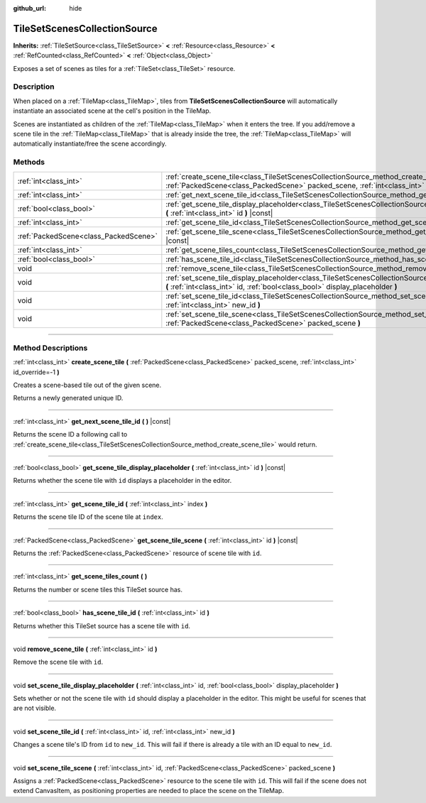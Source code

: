 :github_url: hide

.. DO NOT EDIT THIS FILE!!!
.. Generated automatically from Godot engine sources.
.. Generator: https://github.com/godotengine/godot/tree/master/doc/tools/make_rst.py.
.. XML source: https://github.com/godotengine/godot/tree/master/doc/classes/TileSetScenesCollectionSource.xml.

.. _class_TileSetScenesCollectionSource:

TileSetScenesCollectionSource
=============================

**Inherits:** :ref:`TileSetSource<class_TileSetSource>` **<** :ref:`Resource<class_Resource>` **<** :ref:`RefCounted<class_RefCounted>` **<** :ref:`Object<class_Object>`

Exposes a set of scenes as tiles for a :ref:`TileSet<class_TileSet>` resource.

.. rst-class:: classref-introduction-group

Description
-----------

When placed on a :ref:`TileMap<class_TileMap>`, tiles from **TileSetScenesCollectionSource** will automatically instantiate an associated scene at the cell's position in the TileMap.

Scenes are instantiated as children of the :ref:`TileMap<class_TileMap>` when it enters the tree. If you add/remove a scene tile in the :ref:`TileMap<class_TileMap>` that is already inside the tree, the :ref:`TileMap<class_TileMap>` will automatically instantiate/free the scene accordingly.

.. rst-class:: classref-reftable-group

Methods
-------

.. table::
   :widths: auto

   +---------------------------------------+------------------------------------------------------------------------------------------------------------------------------------------------------------------------------------------------------------+
   | :ref:`int<class_int>`                 | :ref:`create_scene_tile<class_TileSetScenesCollectionSource_method_create_scene_tile>` **(** :ref:`PackedScene<class_PackedScene>` packed_scene, :ref:`int<class_int>` id_override=-1 **)**                |
   +---------------------------------------+------------------------------------------------------------------------------------------------------------------------------------------------------------------------------------------------------------+
   | :ref:`int<class_int>`                 | :ref:`get_next_scene_tile_id<class_TileSetScenesCollectionSource_method_get_next_scene_tile_id>` **(** **)** |const|                                                                                       |
   +---------------------------------------+------------------------------------------------------------------------------------------------------------------------------------------------------------------------------------------------------------+
   | :ref:`bool<class_bool>`               | :ref:`get_scene_tile_display_placeholder<class_TileSetScenesCollectionSource_method_get_scene_tile_display_placeholder>` **(** :ref:`int<class_int>` id **)** |const|                                      |
   +---------------------------------------+------------------------------------------------------------------------------------------------------------------------------------------------------------------------------------------------------------+
   | :ref:`int<class_int>`                 | :ref:`get_scene_tile_id<class_TileSetScenesCollectionSource_method_get_scene_tile_id>` **(** :ref:`int<class_int>` index **)**                                                                             |
   +---------------------------------------+------------------------------------------------------------------------------------------------------------------------------------------------------------------------------------------------------------+
   | :ref:`PackedScene<class_PackedScene>` | :ref:`get_scene_tile_scene<class_TileSetScenesCollectionSource_method_get_scene_tile_scene>` **(** :ref:`int<class_int>` id **)** |const|                                                                  |
   +---------------------------------------+------------------------------------------------------------------------------------------------------------------------------------------------------------------------------------------------------------+
   | :ref:`int<class_int>`                 | :ref:`get_scene_tiles_count<class_TileSetScenesCollectionSource_method_get_scene_tiles_count>` **(** **)**                                                                                                 |
   +---------------------------------------+------------------------------------------------------------------------------------------------------------------------------------------------------------------------------------------------------------+
   | :ref:`bool<class_bool>`               | :ref:`has_scene_tile_id<class_TileSetScenesCollectionSource_method_has_scene_tile_id>` **(** :ref:`int<class_int>` id **)**                                                                                |
   +---------------------------------------+------------------------------------------------------------------------------------------------------------------------------------------------------------------------------------------------------------+
   | void                                  | :ref:`remove_scene_tile<class_TileSetScenesCollectionSource_method_remove_scene_tile>` **(** :ref:`int<class_int>` id **)**                                                                                |
   +---------------------------------------+------------------------------------------------------------------------------------------------------------------------------------------------------------------------------------------------------------+
   | void                                  | :ref:`set_scene_tile_display_placeholder<class_TileSetScenesCollectionSource_method_set_scene_tile_display_placeholder>` **(** :ref:`int<class_int>` id, :ref:`bool<class_bool>` display_placeholder **)** |
   +---------------------------------------+------------------------------------------------------------------------------------------------------------------------------------------------------------------------------------------------------------+
   | void                                  | :ref:`set_scene_tile_id<class_TileSetScenesCollectionSource_method_set_scene_tile_id>` **(** :ref:`int<class_int>` id, :ref:`int<class_int>` new_id **)**                                                  |
   +---------------------------------------+------------------------------------------------------------------------------------------------------------------------------------------------------------------------------------------------------------+
   | void                                  | :ref:`set_scene_tile_scene<class_TileSetScenesCollectionSource_method_set_scene_tile_scene>` **(** :ref:`int<class_int>` id, :ref:`PackedScene<class_PackedScene>` packed_scene **)**                      |
   +---------------------------------------+------------------------------------------------------------------------------------------------------------------------------------------------------------------------------------------------------------+

.. rst-class:: classref-section-separator

----

.. rst-class:: classref-descriptions-group

Method Descriptions
-------------------

.. _class_TileSetScenesCollectionSource_method_create_scene_tile:

.. rst-class:: classref-method

:ref:`int<class_int>` **create_scene_tile** **(** :ref:`PackedScene<class_PackedScene>` packed_scene, :ref:`int<class_int>` id_override=-1 **)**

Creates a scene-based tile out of the given scene.

Returns a newly generated unique ID.

.. rst-class:: classref-item-separator

----

.. _class_TileSetScenesCollectionSource_method_get_next_scene_tile_id:

.. rst-class:: classref-method

:ref:`int<class_int>` **get_next_scene_tile_id** **(** **)** |const|

Returns the scene ID a following call to :ref:`create_scene_tile<class_TileSetScenesCollectionSource_method_create_scene_tile>` would return.

.. rst-class:: classref-item-separator

----

.. _class_TileSetScenesCollectionSource_method_get_scene_tile_display_placeholder:

.. rst-class:: classref-method

:ref:`bool<class_bool>` **get_scene_tile_display_placeholder** **(** :ref:`int<class_int>` id **)** |const|

Returns whether the scene tile with ``id`` displays a placeholder in the editor.

.. rst-class:: classref-item-separator

----

.. _class_TileSetScenesCollectionSource_method_get_scene_tile_id:

.. rst-class:: classref-method

:ref:`int<class_int>` **get_scene_tile_id** **(** :ref:`int<class_int>` index **)**

Returns the scene tile ID of the scene tile at ``index``.

.. rst-class:: classref-item-separator

----

.. _class_TileSetScenesCollectionSource_method_get_scene_tile_scene:

.. rst-class:: classref-method

:ref:`PackedScene<class_PackedScene>` **get_scene_tile_scene** **(** :ref:`int<class_int>` id **)** |const|

Returns the :ref:`PackedScene<class_PackedScene>` resource of scene tile with ``id``.

.. rst-class:: classref-item-separator

----

.. _class_TileSetScenesCollectionSource_method_get_scene_tiles_count:

.. rst-class:: classref-method

:ref:`int<class_int>` **get_scene_tiles_count** **(** **)**

Returns the number or scene tiles this TileSet source has.

.. rst-class:: classref-item-separator

----

.. _class_TileSetScenesCollectionSource_method_has_scene_tile_id:

.. rst-class:: classref-method

:ref:`bool<class_bool>` **has_scene_tile_id** **(** :ref:`int<class_int>` id **)**

Returns whether this TileSet source has a scene tile with ``id``.

.. rst-class:: classref-item-separator

----

.. _class_TileSetScenesCollectionSource_method_remove_scene_tile:

.. rst-class:: classref-method

void **remove_scene_tile** **(** :ref:`int<class_int>` id **)**

Remove the scene tile with ``id``.

.. rst-class:: classref-item-separator

----

.. _class_TileSetScenesCollectionSource_method_set_scene_tile_display_placeholder:

.. rst-class:: classref-method

void **set_scene_tile_display_placeholder** **(** :ref:`int<class_int>` id, :ref:`bool<class_bool>` display_placeholder **)**

Sets whether or not the scene tile with ``id`` should display a placeholder in the editor. This might be useful for scenes that are not visible.

.. rst-class:: classref-item-separator

----

.. _class_TileSetScenesCollectionSource_method_set_scene_tile_id:

.. rst-class:: classref-method

void **set_scene_tile_id** **(** :ref:`int<class_int>` id, :ref:`int<class_int>` new_id **)**

Changes a scene tile's ID from ``id`` to ``new_id``. This will fail if there is already a tile with an ID equal to ``new_id``.

.. rst-class:: classref-item-separator

----

.. _class_TileSetScenesCollectionSource_method_set_scene_tile_scene:

.. rst-class:: classref-method

void **set_scene_tile_scene** **(** :ref:`int<class_int>` id, :ref:`PackedScene<class_PackedScene>` packed_scene **)**

Assigns a :ref:`PackedScene<class_PackedScene>` resource to the scene tile with ``id``. This will fail if the scene does not extend CanvasItem, as positioning properties are needed to place the scene on the TileMap.

.. |virtual| replace:: :abbr:`virtual (This method should typically be overridden by the user to have any effect.)`
.. |const| replace:: :abbr:`const (This method has no side effects. It doesn't modify any of the instance's member variables.)`
.. |vararg| replace:: :abbr:`vararg (This method accepts any number of arguments after the ones described here.)`
.. |constructor| replace:: :abbr:`constructor (This method is used to construct a type.)`
.. |static| replace:: :abbr:`static (This method doesn't need an instance to be called, so it can be called directly using the class name.)`
.. |operator| replace:: :abbr:`operator (This method describes a valid operator to use with this type as left-hand operand.)`
